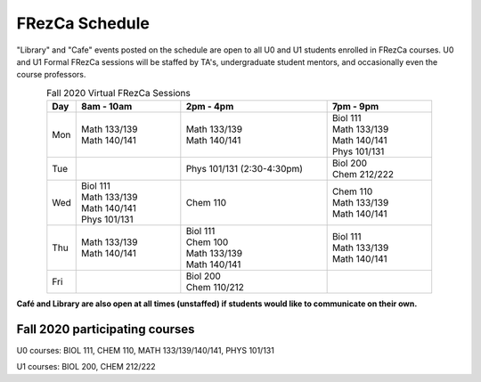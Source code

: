 .. _Schedule:

FRezCa Schedule
===============

"Library" and "Cafe" events posted on the schedule are open to all U0 and U1 students enrolled in FRezCa courses. U0 and U1 Formal FRezCa sessions will be staffed by TA's, undergraduate student mentors, and occasionally even the course professors.


.. list-table:: Fall 2020 Virtual FRezCa Sessions
   :align: center
   :widths: 7 25 35 25
   :header-rows: 1

   * - Day
     - 8am - 10am
     - 2pm - 4pm
     - 7pm - 9pm
   * - Mon
     - | Math 133/139
       | Math 140/141
     - | Math 133/139
       | Math 140/141
     - | Biol 111
       | Math 133/139
       | Math 140/141
       | Phys 101/131
   * - Tue
     -
     - Phys 101/131 (2:30-4:30pm)
     - | Biol 200
       | Chem 212/222
   * - Wed
     - | Biol 111
       | Math 133/139
       | Math 140/141
       | Phys 101/131
     - | Chem 110
     - | Chem 110
       | Math 133/139
       | Math 140/141
   * - Thu
     - | Math 133/139
       | Math 140/141
     - | Biol 111
       | Chem 100
       | Math 133/139
       | Math 140/141
     - | Biol 111
       | Math 133/139
       | Math 140/141
   * - Fri
     -
     - | Biol 200
       | Chem 110/212
     -


**Café and Library are also open at all times (unstaffed) if students would like to communicate on their own.**

Fall 2020 participating courses
-------------------------------
U0 courses: BIOL 111, CHEM 110, MATH 133/139/140/141, PHYS 101/131

U1 courses: BIOL 200, CHEM 212/222
